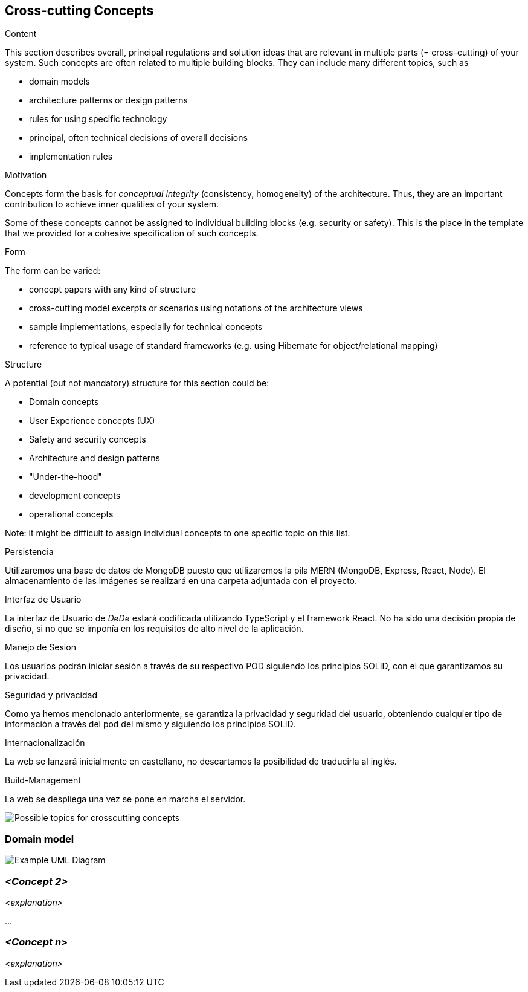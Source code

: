 [[section-concepts]]
== Cross-cutting Concepts


[role="arc42help"]
****
.Content
This section describes overall, principal regulations and solution ideas that are
relevant in multiple parts (= cross-cutting) of your system.
Such concepts are often related to multiple building blocks.
They can include many different topics, such as

* domain models
* architecture patterns or design patterns
* rules for using specific technology
* principal, often technical decisions of overall decisions
* implementation rules

.Motivation
Concepts form the basis for _conceptual integrity_ (consistency, homogeneity)
of the architecture. Thus, they are an important contribution to achieve inner qualities of your system.

Some of these concepts cannot be assigned to individual building blocks
(e.g. security or safety). This is the place in the template that we provided for a
cohesive specification of such concepts.

.Form
The form can be varied:

* concept papers with any kind of structure
* cross-cutting model excerpts or scenarios using notations of the architecture views
* sample implementations, especially for technical concepts
* reference to typical usage of standard frameworks (e.g. using Hibernate for object/relational mapping)

.Structure
A potential (but not mandatory) structure for this section could be:

* Domain concepts
* User Experience concepts (UX)
* Safety and security concepts
* Architecture and design patterns
* "Under-the-hood"
* development concepts
* operational concepts

Note: it might be difficult to assign individual concepts to one specific topic
on this list.

****

.Persistencia
Utilizaremos una base de datos de MongoDB puesto que utilizaremos la pila MERN (MongoDB, Express, React, Node). El almacenamiento de las imágenes se realizará en una carpeta adjuntada
con el proyecto. 

.Interfaz de Usuario
La interfaz de Usuario de _DeDe_ estará codificada utilizando TypeScript y el framework React. No ha sido una decisión propia de diseño, 
si no que se imponía en los requisitos de alto nivel de la aplicación.

.Manejo de Sesion
Los usuarios podrán iniciar sesión a través de su respectivo POD siguiendo los principios SOLID, con el que garantizamos su privacidad.

.Seguridad y privacidad
Como ya hemos mencionado anteriormente, se garantiza la privacidad y seguridad del usuario, obteniendo cualquier tipo de información a través del pod del mismo y siguiendo
los principios SOLID.

.Internacionalización
La web se lanzará inicialmente en castellano, no descartamos la posibilidad de traducirla al inglés.

.Build-Management
La web se despliega una vez se pone en marcha el servidor. 





image:08-Crosscutting-Concepts-Structure-EN.png["Possible topics for crosscutting concepts"]



=== Domain model

image:UmlDiagram.png["Example UML Diagram"]



=== _<Concept 2>_

_<explanation>_

...

=== _<Concept n>_

_<explanation>_
